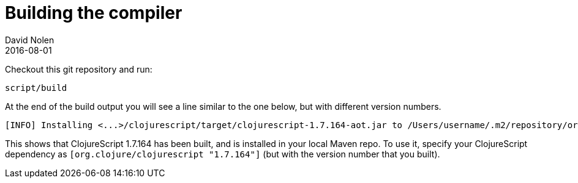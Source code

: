 = Building the compiler
David Nolen
2016-08-01
:type: community
:toc: macro
:icons: font

ifdef::env-github,env-browser[:outfilesuffix: .adoc]

Checkout this git repository and run:

[source,sh]
----
script/build
----

At the end of the build output you will see a line similar to the one
below, but with different version numbers.

[source,sh]
----
[INFO] Installing <...>/clojurescript/target/clojurescript-1.7.164-aot.jar to /Users/username/.m2/repository/org/clojure/clojurescript/1.7.164/clojurescript-1.7.164-aot.jar
----

This shows that ClojureScript 1.7.164 has been built, and is installed
in your local Maven repo. To use it, specify your ClojureScript
dependency as `[org.clojure/clojurescript "1.7.164"]` (but with the
version number that you built).
